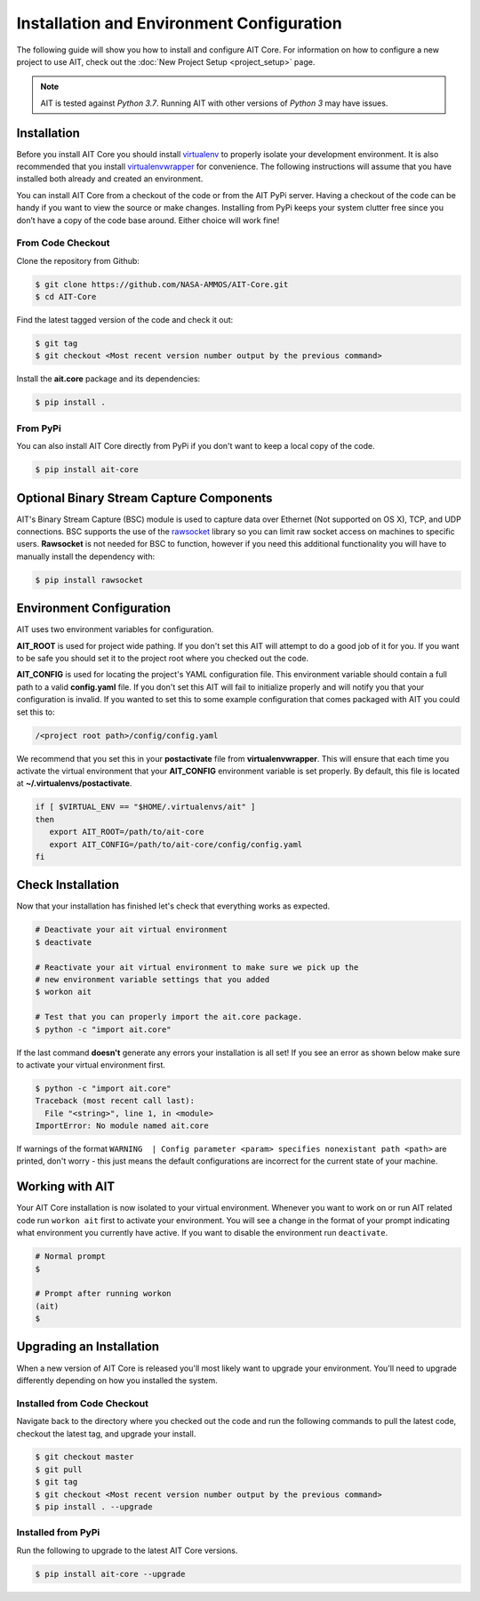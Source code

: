 Installation and Environment Configuration
==========================================

The following guide will show you how to install and configure AIT Core. For information on how to configure a new project to use AIT, check out the :doc:`New Project Setup <project_setup>` page.

.. note::  AIT is tested against *Python 3.7*.  Running AIT with other versions of *Python 3* may have issues.

Installation
------------

Before you install AIT Core you should install `virtualenv <https://virtualenv.pypa.io/en/latest/installation.html>`_ to properly isolate your development environment. It is also recommended that you install `virtualenvwrapper <https://virtualenvwrapper.readthedocs.org/en/latest/install.html>`_ for convenience. The following instructions will assume that you have installed both already and created an environment.

You can install AIT Core from a checkout of the code or from the AIT PyPi server. Having a checkout of the code can be handy if you want to view the source or make changes. Installing from PyPi keeps your system clutter free since you don’t have a copy of the code base around. Either choice will work fine!

From Code Checkout
^^^^^^^^^^^^^^^^^^

Clone the repository from Github:

.. code-block:: bash

    $ git clone https://github.com/NASA-AMMOS/AIT-Core.git
    $ cd AIT-Core

Find the latest tagged version of the code and check it out:

.. code-block:: bash

   $ git tag
   $ git checkout <Most recent version number output by the previous command>


Install the **ait.core** package and its dependencies:

.. code-block:: bash

    $ pip install .

From PyPi
^^^^^^^^^^^^^^^

You can also install AIT Core directly from PyPi if you don't want to keep a local copy of the code.

.. code-block:: bash

    $ pip install ait-core


Optional Binary Stream Capture Components
-----------------------------------------

AIT's Binary Stream Capture (BSC) module is used to capture data over Ethernet (Not supported on OS X), TCP, and
UDP connections. BSC supports the use of the `rawsocket <https://github.com/mwalle/rawsocket>`_
library so you can limit raw socket access on machines to specific users. **Rawsocket**
is not needed for BSC to function, however if you need this additional functionality
you will have to manually install the dependency with:

.. code-block:: bash

    $ pip install rawsocket

Environment Configuration
-------------------------

AIT uses two environment variables for configuration.

**AIT_ROOT** is used for project wide pathing. If you don't set this AIT will attempt to do a good job of it for you. If you want to be safe you should set it to the project root where you checked out the code.

**AIT_CONFIG** is used for locating the project's YAML configuration file. This environment variable should contain a full path to a valid **config.yaml** file. If you don't set this AIT will fail to initialize properly and will notify you that your configuration is invalid. If you wanted to set this to some example configuration that comes packaged with AIT you could set this to:

.. code-block:: bash

    /<project root path>/config/config.yaml

We recommend that you set this in your **postactivate** file from **virtualenvwrapper**. This will ensure that each time you activate the virtual environment that your **AIT_CONFIG** environment variable is set properly. By default, this file is located at **~/.virtualenvs/postactivate**.

.. code-block:: bash

   if [ $VIRTUAL_ENV == "$HOME/.virtualenvs/ait" ]
   then
      export AIT_ROOT=/path/to/ait-core
      export AIT_CONFIG=/path/to/ait-core/config/config.yaml
   fi

Check Installation
------------------

Now that your installation has finished let's check that everything works as expected.

.. code-block:: bash

   # Deactivate your ait virtual environment
   $ deactivate

   # Reactivate your ait virtual environment to make sure we pick up the
   # new environment variable settings that you added
   $ workon ait

   # Test that you can properly import the ait.core package.
   $ python -c "import ait.core"

If the last command **doesn't** generate any errors your installation is all set! If you see an error as shown below make sure to activate your virtual environment first.

.. code-block:: bash

   $ python -c "import ait.core"
   Traceback (most recent call last):
     File "<string>", line 1, in <module>
   ImportError: No module named ait.core

If warnings of the format ``WARNING  | Config parameter <param> specifies nonexistant path <path>`` are printed, don't worry - this just means the default configurations are incorrect for the current state of your machine.

Working with AIT
----------------

Your AIT Core installation is now isolated to your virtual environment. Whenever you want to work on or run AIT related code run ``workon ait`` first to activate your environment. You will see a change in the format of your prompt indicating what environment you currently have active. If you want to disable the environment run ``deactivate``.

.. code-block:: bash

   # Normal prompt
   $

   # Prompt after running workon
   (ait)
   $

Upgrading an Installation
-------------------------

When a new version of AIT Core is released you'll most likely want to upgrade your environment. You'll need to upgrade differently depending on how you installed the system.

Installed from Code Checkout
^^^^^^^^^^^^^^^^^^^^^^^^^^^^

Navigate back to the directory where you checked out the code and run the following commands to pull the latest code, checkout the latest tag, and upgrade your install.

.. code-block:: bash

   $ git checkout master
   $ git pull
   $ git tag
   $ git checkout <Most recent version number output by the previous command>
   $ pip install . --upgrade

Installed from PyPi
^^^^^^^^^^^^^^^^^^^

Run the following to upgrade to the latest AIT Core versions.

.. code-block:: bash

   $ pip install ait-core --upgrade
